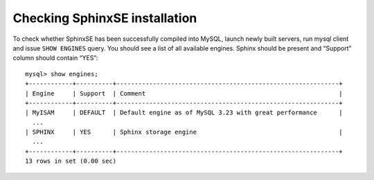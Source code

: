 Checking SphinxSE installation
~~~~~~~~~~~~~~~~~~~~~~~~~~~~~~

To check whether SphinxSE has been successfully compiled into MySQL,
launch newly built servers, run mysql client and issue ``SHOW ENGINES``
query. You should see a list of all available engines. Sphinx should be
present and “Support” column should contain “YES”:

::


    mysql> show engines;
    +------------+----------+-------------------------------------------------------------+
    | Engine     | Support  | Comment                                                     |
    +------------+----------+-------------------------------------------------------------+
    | MyISAM     | DEFAULT  | Default engine as of MySQL 3.23 with great performance      |
      ...
    | SPHINX     | YES      | Sphinx storage engine                                       |
      ...
    +------------+----------+-------------------------------------------------------------+
    13 rows in set (0.00 sec)

